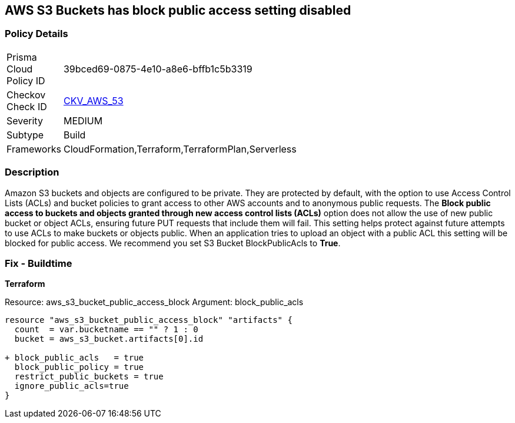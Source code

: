 == AWS S3 Buckets has block public access setting disabled


=== Policy Details 

[width=45%]
[cols="1,1"]
|=== 
|Prisma Cloud Policy ID 
| 39bced69-0875-4e10-a8e6-bffb1c5b3319

|Checkov Check ID 
| https://github.com/bridgecrewio/checkov/tree/master/checkov/terraform/checks/resource/aws/S3BlockPublicACLs.py[CKV_AWS_53]

|Severity
|MEDIUM

|Subtype
|Build

|Frameworks
|CloudFormation,Terraform,TerraformPlan,Serverless

|=== 



=== Description 


Amazon S3 buckets and objects are configured to be private.
They are protected by default, with the option to use Access Control Lists (ACLs) and bucket policies to grant access to other AWS accounts and to anonymous public requests.
The *Block public access to buckets and objects granted through new access control lists (ACLs)* option does not allow the use of new public bucket or object ACLs, ensuring  future PUT requests that include them will fail.
This setting helps protect against future attempts to use ACLs to make buckets or objects public.
When an application tries to upload an object with a public ACL this setting will be blocked for public access.
We recommend you set S3 Bucket BlockPublicAcls to *True*.

=== Fix - Buildtime


*Terraform* 


Resource: aws_s3_bucket_public_access_block Argument: block_public_acls


[source,text]
----
resource "aws_s3_bucket_public_access_block" "artifacts" {
  count  = var.bucketname == "" ? 1 : 0
  bucket = aws_s3_bucket.artifacts[0].id
  
+ block_public_acls   = true
  block_public_policy = true
  restrict_public_buckets = true
  ignore_public_acls=true
}
----
----
